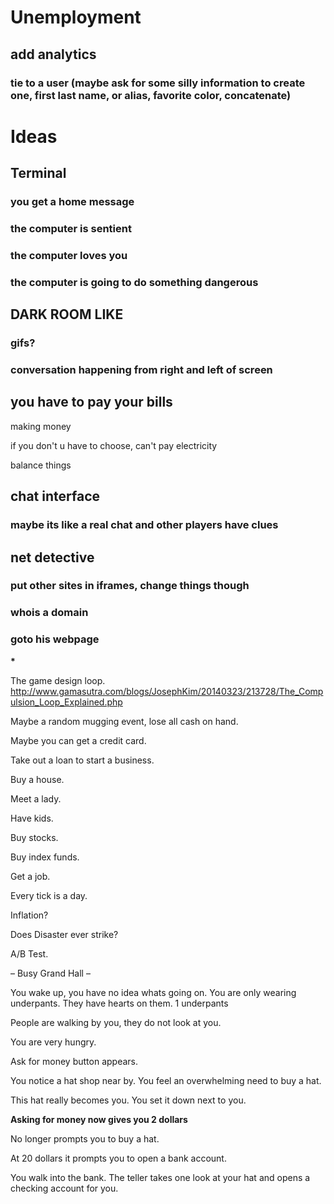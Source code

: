 * Unemployment
** add analytics
*** tie to a user (maybe ask for some silly information to create one, first last name, or alias, favorite color, concatenate)
* Ideas
** Terminal
*** you get a home message
*** the computer is sentient
*** the computer loves you
*** the computer is going to do something dangerous
** DARK ROOM LIKE
*** gifs?
*** conversation happening from right and left of screen
** you have to pay your bills
**** making money
**** if you don't u have to choose, can't pay electricity
**** balance things
** chat interface
*** maybe its like a real chat and other players have clues
** net detective
*** put other sites in iframes, change things though
*** whois a domain
*** goto his webpage
***


The game design loop.
http://www.gamasutra.com/blogs/JosephKim/20140323/213728/The_Compulsion_Loop_Explained.php




Maybe a random mugging event, lose all cash on hand.

Maybe you can get a credit card.

Take out a loan to start a business.

Buy a house.

Meet a lady.

Have kids.

Buy stocks.

Buy index funds.

Get a job.

Every tick is a day.

Inflation?

Does Disaster ever strike?

A/B Test.


-- Busy Grand Hall --

You wake up, you have no idea whats going on.  You are only wearing underpants.  They have hearts on them.
1 underpants

People are walking by you, they do not look at you.

You are very hungry.

Ask for money button appears.


You notice a hat shop near by.  You feel an overwhelming need to buy a hat.

This hat really becomes you.  You set it down next to you.

*Asking for money now gives you 2 dollars*

No longer prompts you to buy a hat.

At 20 dollars it prompts you to open a bank account.

You walk into the bank.  The teller takes one look at your hat and opens a checking account for you.
